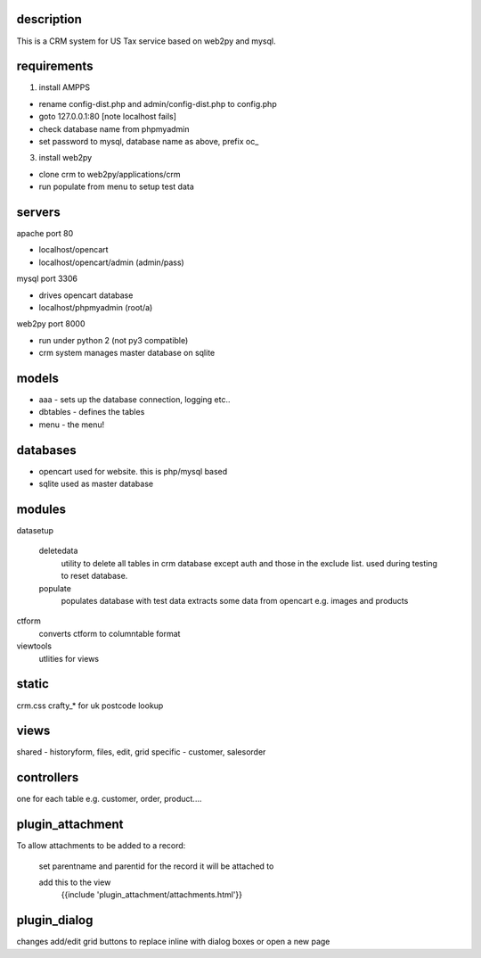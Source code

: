 description
-----------

This is a CRM system for US Tax service based on web2py and mysql.

requirements
------------

#. install AMPPS

* rename config-dist.php and admin/config-dist.php to config.php
* goto 127.0.0.1:80 [note localhost fails]
* check database name from phpmyadmin
* set password to mysql, database name as above, prefix oc_

3. install web2py

* clone crm to web2py/applications/crm
* run populate from menu to setup test data

servers
-------

apache port 80

* localhost/opencart
* localhost/opencart/admin (admin/pass)

mysql port 3306

* drives opencart database
* localhost/phpmyadmin (root/a)

web2py port 8000

* run under python 2 (not py3 compatible)
* crm system manages master database on sqlite

models
------

* aaa - sets up the database connection, logging etc..
* dbtables - defines the tables
* menu - the menu!

databases
---------

* opencart used for website. this is php/mysql based
* sqlite used as master database

modules
-------

datasetup

	deletedata
		utility to delete all tables in crm database except auth and those in the exclude list.
		used during testing to reset database.
	populate
		populates database with test data
		extracts some data from opencart e.g. images and products

ctform
	converts ctform to columntable format
viewtools
	utlities for views

static
------
crm.css
crafty_* for uk postcode lookup

views
-----

shared - historyform, files, edit, grid
specific - customer, salesorder

controllers
-----------

one for each table e.g. customer, order, product....

plugin_attachment
-----------------

To allow attachments to be added to a record:

	set parentname and parentid for the record it will be attached to

	add this to the view
		{{include 'plugin_attachment/attachments.html'}}
	
plugin_dialog
-------------

changes add/edit grid buttons to replace inline with dialog boxes or open a new page
